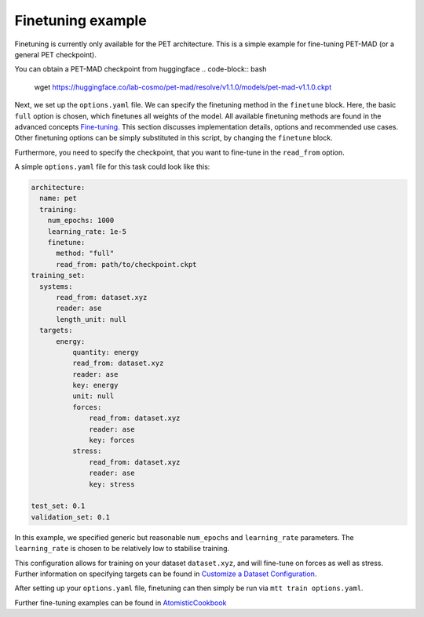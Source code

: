 .. _fine-tuning-example:
Finetuning example
-----------------------------
Finetuning is currently only available for the PET architecture.
This is a simple example for fine-tuning PET-MAD (or a general PET checkpoint).

You can obtain a PET-MAD checkpoint from huggingface
.. code-block:: bash
  wget https://huggingface.co/lab-cosmo/pet-mad/resolve/v1.1.0/models/pet-mad-v1.1.0.ckpt

Next, we set up the ``options.yaml`` file. We can specify the finetuning method
in the ``finetune`` block. Here, the basic ``full`` option is chosen, which finetunes all 
weights of the model. All available finetuning methods are found in the advanced concepts 
`Fine-tuning <fine-tuning>`_. This section discusses implementation details,
options and recommended use cases. Other finetuning options can be simply substituted in this script, 
by changing the ``finetune`` block. 
   
Furthermore, you need to specify the checkpoint, that you want to fine-tune in
the ``read_from`` option.

A simple ``options.yaml`` file for this task could look like this:

.. code-block:: yaml

  architecture:
    name: pet
    training:
      num_epochs: 1000
      learning_rate: 1e-5
      finetune:
        method: "full"
        read_from: path/to/checkpoint.ckpt
  training_set:
    systems:
        read_from: dataset.xyz
        reader: ase
        length_unit: null
    targets:
        energy:
            quantity: energy
            read_from: dataset.xyz
            reader: ase
            key: energy
            unit: null
            forces:
                read_from: dataset.xyz
                reader: ase
                key: forces
            stress:
                read_from: dataset.xyz
                reader: ase
                key: stress

  test_set: 0.1
  validation_set: 0.1

In this example, we specified generic but reasonable ``num_epochs`` and ``learning_rate``
parameters. The ``learning_rate`` is chosen to be relatively low to stabilise
training. 

This configuration allows for training on your dataset ``dataset.xyz``, and
will fine-tune on forces as well as stress. Further information on specifying
targets can be found in `Customize a Dataset Configuration
<dataset_conf>`_.


After setting up your ``options.yaml`` file, finetuning can then simply be run
via ``mtt train options.yaml``.


Further fine-tuning examples can be found in 
`AtomisticCookbook <https://atomistic-cookbook.org/examples/pet-finetuning/pet-ft.html>`_
